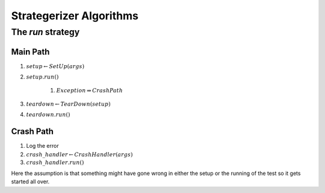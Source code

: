 Strategerizer Algorithms
========================

.. _strategerizerrun:

The `run` strategy
------------------

Main Path
~~~~~~~~~

#. :math:`setup \gets SetUp(args)`
#. :math:`setup.run()`

    #. :math:`Exception \Rightarrow Crash Path`

#. :math:`teardown \gets TearDown(setup)`
#. :math:`teardown.run()`

Crash Path
~~~~~~~~~~

#. Log the error
#. :math:`crash\_handler \gets CrashHandler(args)`
#. :math:`crash\_handler.run()`

Here the assumption is that something might have gone wrong in either the setup or the running of the test so it gets started all over.
